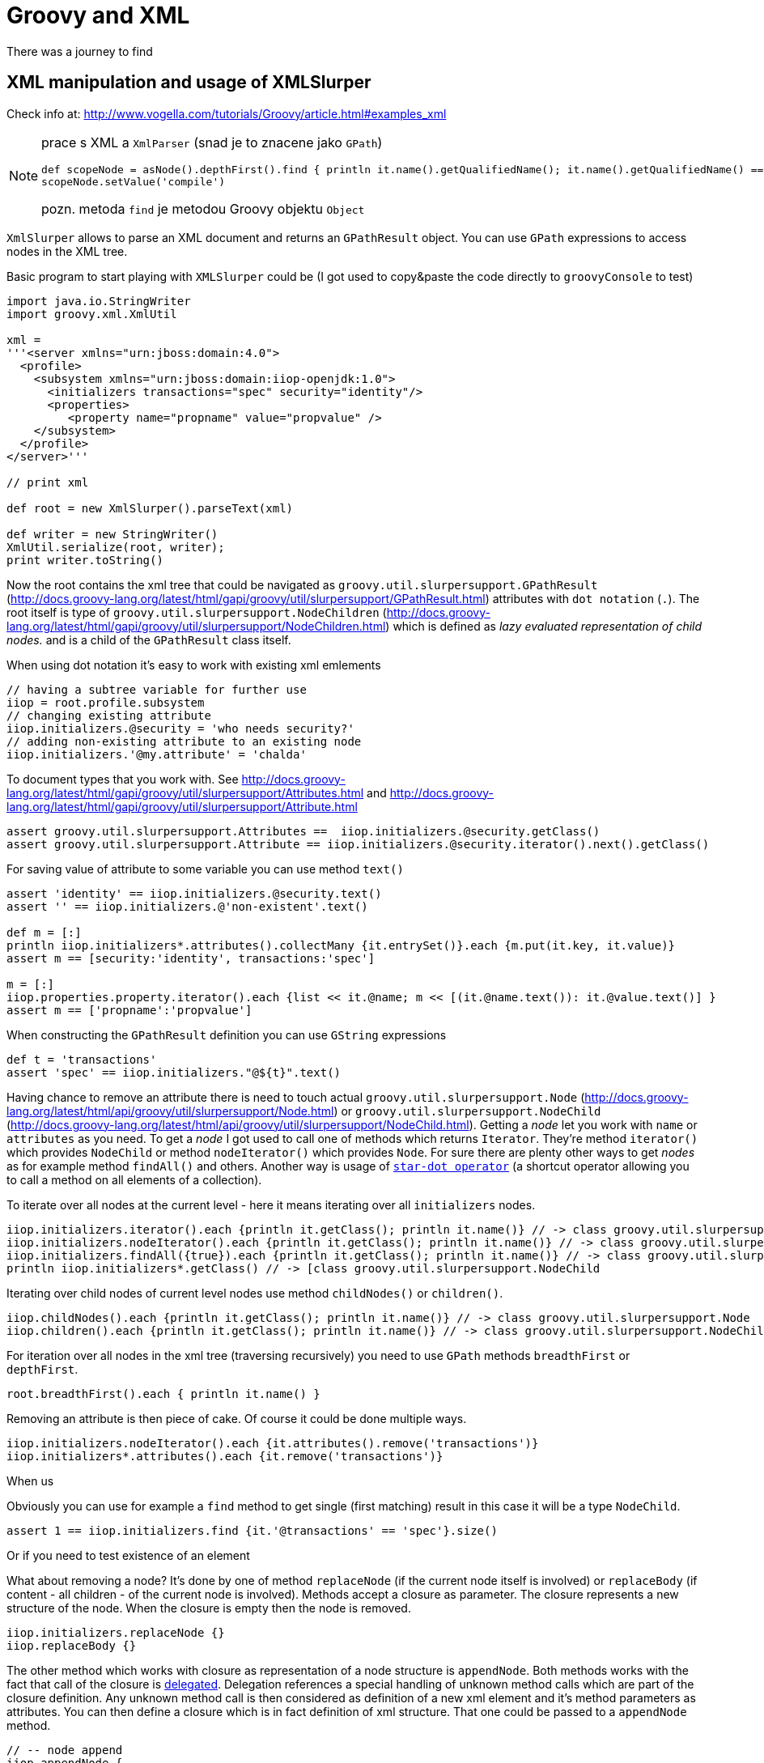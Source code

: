 = Groovy and XML
:hp-tags: groovy, wildfly
:toc: macro
:release: 1.0
:published_at: 2017-10-02
:icons: font

// image::articles/.png[]

There was a journey to find 

== XML manipulation and usage of XMLSlurper

Check info at: http://www.vogella.com/tutorials/Groovy/article.html#examples_xml

[NOTE]
====
prace s XML a `XmlParser` (snad je to znacene jako `GPath`)
```
def scopeNode = asNode().depthFirst().find { println it.name().getQualifiedName(); it.name().getQualifiedName() == 'scope' }
scopeNode.setValue('compile')
```
pozn. metoda `find` je metodou Groovy objektu `Object`
====

`XmlSlurper` allows to parse an XML document and returns an `GPathResult` object.
You can use `GPath` expressions to access nodes in the XML tree.

Basic program to start playing with `XMLSlurper` could be (I got used to copy&paste
the code directly to `groovyConsole` to test)

```
import java.io.StringWriter
import groovy.xml.XmlUtil

xml =
'''<server xmlns="urn:jboss:domain:4.0">
  <profile>
    <subsystem xmlns="urn:jboss:domain:iiop-openjdk:1.0">
      <initializers transactions="spec" security="identity"/>
      <properties>
         <property name="propname" value="propvalue" />
    </subsystem>
  </profile>
</server>'''

// print xml

def root = new XmlSlurper().parseText(xml)

def writer = new StringWriter()
XmlUtil.serialize(root, writer);
print writer.toString()
```

Now the root contains the xml tree that could be navigated as `groovy.util.slurpersupport.GPathResult`
(http://docs.groovy-lang.org/latest/html/gapi/groovy/util/slurpersupport/GPathResult.html)
attributes with `dot notation` (`.`).
The root itself is type of `groovy.util.slurpersupport.NodeChildren`
(http://docs.groovy-lang.org/latest/html/gapi/groovy/util/slurpersupport/NodeChildren.html)
which is defined as _lazy evaluated representation of child nodes._ and is a child
of the `GPathResult` class itself.

When using dot notation it's easy to work with existing xml emlements

```
// having a subtree variable for further use
iiop = root.profile.subsystem
// changing existing attribute
iiop.initializers.@security = 'who needs security?'
// adding non-existing attribute to an existing node
iiop.initializers.'@my.attribute' = 'chalda'
```

To document types that you work with. See
http://docs.groovy-lang.org/latest/html/gapi/groovy/util/slurpersupport/Attributes.html
and http://docs.groovy-lang.org/latest/html/gapi/groovy/util/slurpersupport/Attribute.html

```
assert groovy.util.slurpersupport.Attributes ==  iiop.initializers.@security.getClass()
assert groovy.util.slurpersupport.Attribute == iiop.initializers.@security.iterator().next().getClass()
```

For saving value of attribute to some variable you can use method `text()`

```
assert 'identity' == iiop.initializers.@security.text()
assert '' == iiop.initializers.@'non-existent'.text()

def m = [:]
println iiop.initializers*.attributes().collectMany {it.entrySet()}.each {m.put(it.key, it.value)}
assert m == [security:'identity', transactions:'spec']

m = [:]
iiop.properties.property.iterator().each {list << it.@name; m << [(it.@name.text()): it.@value.text()] }
assert m == ['propname':'propvalue']
```

When constructing the `GPathResult` definition you can use `GString` expressions

```
def t = 'transactions'
assert 'spec' == iiop.initializers."@${t}".text()
```

Having chance to remove an attribute there is need to touch actual `groovy.util.slurpersupport.Node`
(http://docs.groovy-lang.org/latest/html/api/groovy/util/slurpersupport/Node.html) or
`groovy.util.slurpersupport.NodeChild` (http://docs.groovy-lang.org/latest/html/api/groovy/util/slurpersupport/NodeChild.html).
Getting a _node_ let you work with `name` or `attributes` as you need. To get a _node_ I got used
to call one of methods which returns `Iterator`. They're method `iterator()` which provides
`NodeChild` or method `nodeIterator()` which provides `Node`. For sure there are plenty other ways
to get _nodes_ as for example method `findAll()` and others.
Another way is usage of
http://docs.groovy-lang.org/latest/html/documentation/index.html#Collections-Gettingefficientwiththestar-dotoperator[`star-dot operator`]
(a shortcut operator allowing you to call a method on all elements of a collection).

To iterate over all nodes at the current level - here it means iterating over all
`initializers` nodes.

```
iiop.initializers.iterator().each {println it.getClass(); println it.name()} // -> class groovy.util.slurpersupport.NodeChild
iiop.initializers.nodeIterator().each {println it.getClass(); println it.name()} // -> class groovy.util.slurpersupport.Node
iiop.initializers.findAll({true}).each {println it.getClass(); println it.name()} // -> class groovy.util.slurpersupport.NodeChild
println iiop.initializers*.getClass() // -> [class groovy.util.slurpersupport.NodeChild
```

Iterating over child nodes of current level nodes use method `childNodes()` or `children()`.

```
iiop.childNodes().each {println it.getClass(); println it.name()} // -> class groovy.util.slurpersupport.Node
iiop.children().each {println it.getClass(); println it.name()} // -> class groovy.util.slurpersupport.NodeChild
```

For iteration over all nodes in the xml tree (traversing recursively) you need to use
`GPath` methods `breadthFirst` or `depthFirst`.

```
root.breadthFirst().each { println it.name() }
```

Removing an attribute is then piece of cake. Of course it could be done multiple ways.

```
iiop.initializers.nodeIterator().each {it.attributes().remove('transactions')}
iiop.initializers*.attributes().each {it.remove('transactions')}
```

When us

Obviously you can use for example a `find` method to get single (first matching) result
in this case it will be a type `NodeChild`.

```
assert 1 == iiop.initializers.find {it.'@transactions' == 'spec'}.size()
```

Or if you need to test existence of an element

What about removing a node? It's done by one of method `replaceNode` (if the current
node itself is involved) or `replaceBody` (if content - all children - of the current
node is involved). Methods accept a closure as parameter. The closure represents
a new structure of the node. When the closure is empty then the node is removed.

```
iiop.initializers.replaceNode {}
iiop.replaceBody {}
```

The other method which works with closure as representation of a node structure is
`appendNode`. Both methods works with the fact that call of the closure is
http://groovy-lang.org/closures.html#_delegation_strategy[delegated]. Delegation references
a special handling of unknown method calls which are part of the closure definition. Any unknown
method call is then considered as definition of a new xml element and it's method parameters
as attributes. You can then define a closure which is in fact definition of xml structure.
That one could be passed to a `appendNode` method.

```
// -- node append
iiop.appendNode {
  'as-context' ('caller-propagation': 'supported')
}

// -- closure definition which is added as node later on
// properties to add definition
def myprops = ['goodone':'Frodo', 'evilone':'Saruman']
def props = {
  // unknown method 'properties' called with argument closure which defines an child xml element
  properties {
    // any call of 'property' defines an xml element where named arguments defines attributes
    for(itemkey in myprops.keySet()) property('name': itemkey, 'value': myprops.get(itemkey))
    // or add a new element named 'property-def' with attributes being defined by map 'myprops'
    'property-def'(myprops)
  }
}
iiop.appendNode props
```

There is one shortcut where operator `<<` (`leftShift`) is overloaded and could be used instead of
method `appendNode`.

There could be a different ways for adding a node to an element

```
// first getAt returns 'NodeChild', the second getAt returns 'Node'
iiop.initializers.getAt(0).getAt(0).addChild({ good() })
iiop.initializers.nodeIterator().next().addChild({ 'really-good'() })
```

NOTE
----
Groovy does not require parenthesis for attributes of a method call. E.g.
`iiop << { 'as-context' ('caller-propagation': 'supported')` } has the same effect as
`iiop << { 'as-context' 'caller-propagation': 'supported' }`.
But `iiop << { 'as-context' ['caller-propagation': 'supported'] }` doesn't work
and you have to use parenthesis as this is a special case.
----

Few additional notes

* `iiop << { test }` does nothing as expression `test` itself is not a method call
* `iiop << { test() }` produces `<test/>` as `test()` is a method call
* `iiop << { test(){} }` produces `<test/> as `test(){}` is a method call with
  a parameter of empty closure
* `iiop << { test{} }` produces `<test/>` as `test {}` is a method call with one
  parameter which is an empty closure (Groovy does not require parenthesis to separate
  method arguments definition `test {}` is the same as `test ({})`)
* one unnamed parameter defines a text which is added to the xml element
  `iiop << { test ('mytext') }` generates `<test>mytext</test>`.
* extending the previous point `iiop << { test 'mytext' }` generates the same element
  with text `<test>mytext</test>`
* for multiple method parameters only the last one is considered
  `iiop << { test('mytext', 'mytext2') }` produces `<test>mytext2</test>`
* as it depends on order the content of closure could be ignored as well
  `iiop << { test({innerelement()}, 'mytext') }` produces element with text
  `<test>mytext</test>`. I haven't found a way how to add a text for element and
  a new child element at the same time.
* named parameters are not considered when element receives as argument a map.
  Both definition generates the same `<test mapid="mapvalue"/>`:
 `def mymap = ['mapid': 'mapvalue']; iiop << {test('param1': 'value1', mymap)}` versus
 `def mymap = ['mapid': 'mapvalue']; iiop << {test(mymap, 'param1': 'value1')}`
* when needed to add _a nothing_ then use `null`
  `def isTest = false; iiop << { isTest ? 'test'() : null }`

If you want to check for existence of a node you are stick with checking size
of the result set.

```
assert iiop.'non-existing-element'.isEmpty()
assert 0 == iiop.'non-existing-element'.size()
assert 0 == iiop.initializers.'@non-existing-attribute'.size()
assert 1 == iiop.initializers.'@transactions'.size()
```

For sure there is a chance to add a new method for this being comprehensible
what we want to test.

```
groovy.util.slurpersupport.GPathResult.metaClass.exists = {->
    return delegate.size() > 0
}
groovy.util.slurpersupport.GPathResult.metaClass.notExists = {->
    return delegate.size() <= 0
}

assert iiop.'non-existing-element'.notExists()
assert iiop.initializers.exists()
```

On checking and appending nodes there is a one trap. At least in my eyes.

```
if(iiop.'as-context'.isEmpty()) iiop.appendNode {
  'as-context' ('caller-propagation': 'supported')
}
assert iiop.'as-context'.isEmpty() // true
```

I haven't found any good solution yet outside to count with this and not trying
to write a code which do so.

